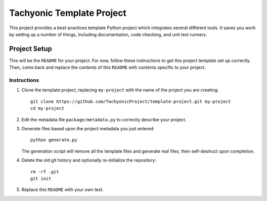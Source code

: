 ==========================
Tachyonic Template Project
==========================

This project provides a best-practices template Python project which integrates several different tools. It saves you work by setting up a number of things, including documentation, code checking, and unit test runners.

Project Setup
=============

This will be the ``README`` for your project. For now, follow these instructions to get this project template set up correctly. Then, come back and replace the contents of this ``README`` with contents specific to your project.

Instructions
------------

#. Clone the template project, replacing ``my-project`` with the name of the project you are creating::

        git clone https://github.com/TachyonicProject/template-project.git my-project
        cd my-project

#. Edit the metadata file ``package/metadata.py`` to correctly describe your project.

#. Generate files based upon the project metadata you just entered::

        python generate.py

   The generation script will remove all the template files and generate real files, then self-destruct upon completion.

#. Delete the old git history and optionally re-initialize the repository::

        rm -rf .git
        git init

#. Replace this ``README`` with your own text.
